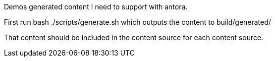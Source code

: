 
Demos generated content I need to support with antora.

First run bash ./scripts/generate.sh which outputs the content to build/generated/

That content should be included in the content source for each content source.